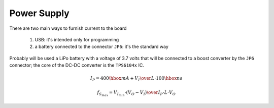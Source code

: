Power Supply
============

There are two main ways to furnish current to the board

 #. USB: it's intended only for programming
 #. a battery connected to the connector ``JP6``: it's the standard way

Probably will be used a LiPo battery with a voltage of 3.7 volts that
will be connected to a boost converter by the ``JP6`` connector;
the core of the DC-DC converter is the ``TPS6104x`` IC.

.. math::

   I_P = 400\hbox{mA} + {V_I\over L} \cdot 100 \hbox{ns}

.. math::

   f_{S_{max}} = {V_{I_{min}}\cdot\left(V_O - V_I\right)\over I_P\cdot L \cdot V_O}


